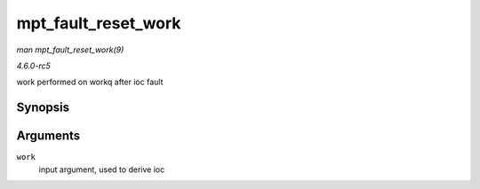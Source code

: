 .. -*- coding: utf-8; mode: rst -*-

.. _API-mpt-fault-reset-work:

====================
mpt_fault_reset_work
====================

*man mpt_fault_reset_work(9)*

*4.6.0-rc5*

work performed on workq after ioc fault


Synopsis
========

.. c:function:: void mpt_fault_reset_work( struct work_struct * work )

Arguments
=========

``work``
    input argument, used to derive ioc


.. ------------------------------------------------------------------------------
.. This file was automatically converted from DocBook-XML with the dbxml
.. library (https://github.com/return42/sphkerneldoc). The origin XML comes
.. from the linux kernel, refer to:
..
.. * https://github.com/torvalds/linux/tree/master/Documentation/DocBook
.. ------------------------------------------------------------------------------
